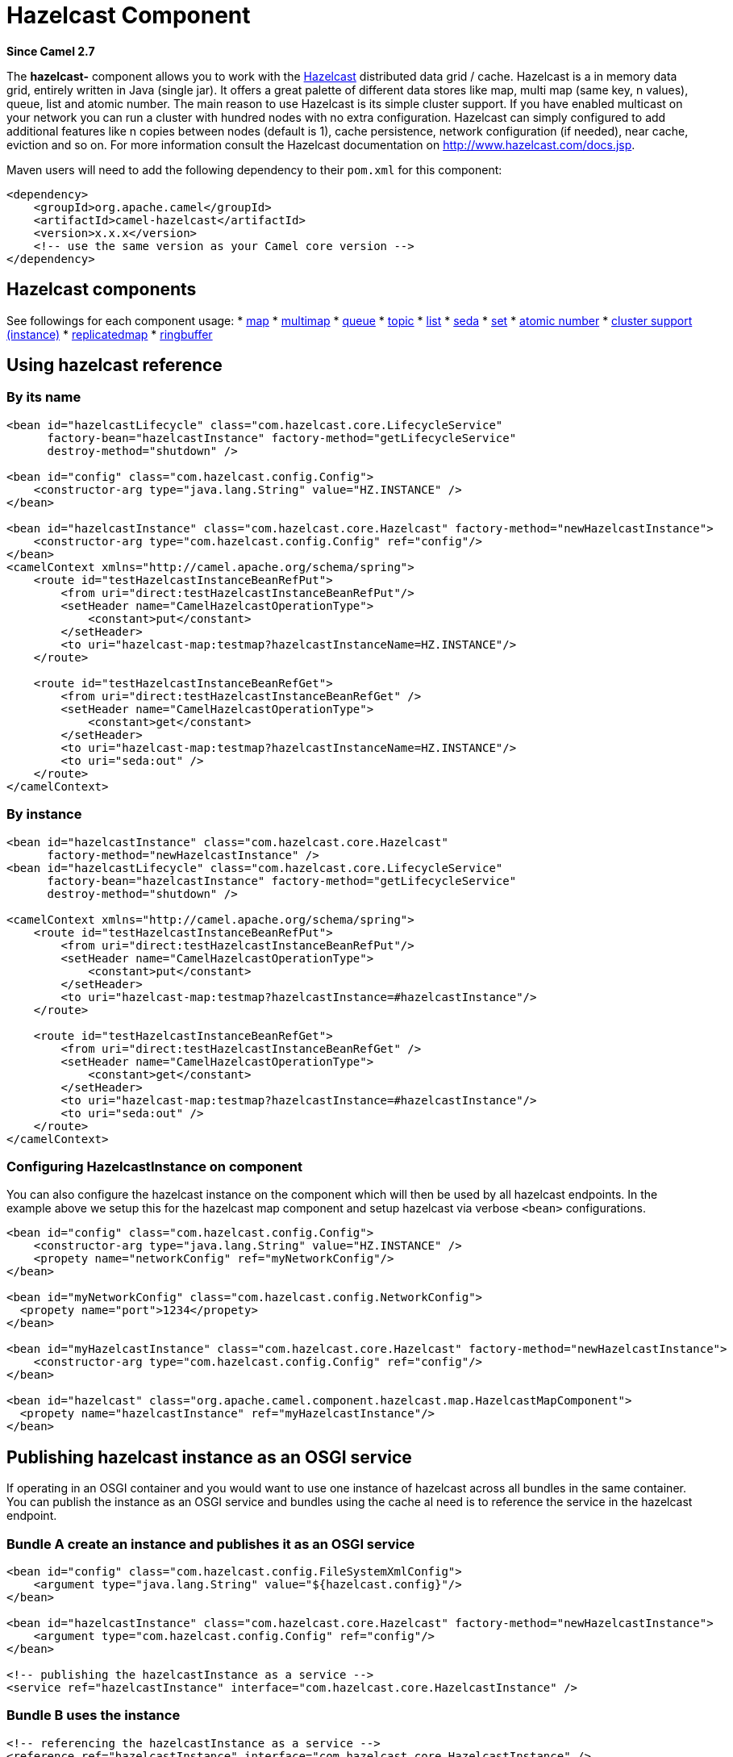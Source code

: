 = Hazelcast Component

*Since Camel 2.7*

The *hazelcast-* component allows you to work with the
http://www.hazelcast.com[Hazelcast] distributed data grid / cache.
Hazelcast is a in memory data grid, entirely written in Java (single
jar). It offers a great palette of different data stores like map, multi
map (same key, n values), queue, list and atomic number. The main reason
to use Hazelcast is its simple cluster support. If you have enabled
multicast on your network you can run a cluster with hundred nodes with
no extra configuration. Hazelcast can simply configured to add
additional features like n copies between nodes (default is 1), cache
persistence, network configuration (if needed), near cache, eviction
and so on. For more information consult the Hazelcast documentation on
http://www.hazelcast.com/docs.jsp[http://www.hazelcast.com/docs.jsp].

Maven users will need to add the following dependency to their `pom.xml`
for this component:

[source,xml]
------------------------------------------------------------
<dependency>
    <groupId>org.apache.camel</groupId>
    <artifactId>camel-hazelcast</artifactId>
    <version>x.x.x</version>
    <!-- use the same version as your Camel core version -->
</dependency>
------------------------------------------------------------


== Hazelcast components
See followings for each component usage:
* xref:hazelcast-map-component.adoc[map]
* xref:hazelcast-multimap-component.adoc[multimap]
* xref:hazelcast-queue-component.adoc[queue]
* xref:hazelcast-topic-component.adoc[topic]
* xref:hazelcast-list-component.adoc[list]
* xref:hazelcast-seda-component.adoc[seda]
* xref:hazelcast-set-component.adoc[set]
* xref:hazelcast-atomicvalue-component.adoc[atomic number]
* xref:hazelcast-instance-component.adoc[cluster support (instance)]
* xref:hazelcast-replicatedmap-component.adoc[replicatedmap] 
* xref:hazelcast-ringbuffer-component.adoc[ringbuffer] 



== Using hazelcast reference

=== By its name

[source,xml]
--------------------------------------------------------------------------------------------------------
<bean id="hazelcastLifecycle" class="com.hazelcast.core.LifecycleService"
      factory-bean="hazelcastInstance" factory-method="getLifecycleService"
      destroy-method="shutdown" />

<bean id="config" class="com.hazelcast.config.Config">
    <constructor-arg type="java.lang.String" value="HZ.INSTANCE" />
</bean>

<bean id="hazelcastInstance" class="com.hazelcast.core.Hazelcast" factory-method="newHazelcastInstance">
    <constructor-arg type="com.hazelcast.config.Config" ref="config"/>
</bean>
<camelContext xmlns="http://camel.apache.org/schema/spring">
    <route id="testHazelcastInstanceBeanRefPut">
        <from uri="direct:testHazelcastInstanceBeanRefPut"/>
        <setHeader name="CamelHazelcastOperationType">
            <constant>put</constant>
        </setHeader>
        <to uri="hazelcast-map:testmap?hazelcastInstanceName=HZ.INSTANCE"/>
    </route>

    <route id="testHazelcastInstanceBeanRefGet">
        <from uri="direct:testHazelcastInstanceBeanRefGet" />
        <setHeader name="CamelHazelcastOperationType">
            <constant>get</constant>
        </setHeader>
        <to uri="hazelcast-map:testmap?hazelcastInstanceName=HZ.INSTANCE"/>
        <to uri="seda:out" />
    </route>
</camelContext>
--------------------------------------------------------------------------------------------------------

=== By instance

[source,xml]
------------------------------------------------------------------------------
<bean id="hazelcastInstance" class="com.hazelcast.core.Hazelcast"
      factory-method="newHazelcastInstance" />
<bean id="hazelcastLifecycle" class="com.hazelcast.core.LifecycleService"
      factory-bean="hazelcastInstance" factory-method="getLifecycleService"
      destroy-method="shutdown" />

<camelContext xmlns="http://camel.apache.org/schema/spring">
    <route id="testHazelcastInstanceBeanRefPut">
        <from uri="direct:testHazelcastInstanceBeanRefPut"/>
        <setHeader name="CamelHazelcastOperationType">
            <constant>put</constant>
        </setHeader>
        <to uri="hazelcast-map:testmap?hazelcastInstance=#hazelcastInstance"/>
    </route>

    <route id="testHazelcastInstanceBeanRefGet">
        <from uri="direct:testHazelcastInstanceBeanRefGet" />
        <setHeader name="CamelHazelcastOperationType">
            <constant>get</constant>
        </setHeader>
        <to uri="hazelcast-map:testmap?hazelcastInstance=#hazelcastInstance"/>
        <to uri="seda:out" />
    </route>
</camelContext>
------------------------------------------------------------------------------

=== Configuring HazelcastInstance on component

You can also configure the hazelcast instance on the component which will then be used by all hazelcast endpoints.
In the example above we setup this for the hazelcast map component and setup hazelcast via verbose `<bean>` configurations.

[source,xml]
------------------------------------------------------------------------------
<bean id="config" class="com.hazelcast.config.Config">
    <constructor-arg type="java.lang.String" value="HZ.INSTANCE" />
    <propety name="networkConfig" ref="myNetworkConfig"/>
</bean>

<bean id="myNetworkConfig" class="com.hazelcast.config.NetworkConfig">
  <propety name="port">1234</propety>
</bean>

<bean id="myHazelcastInstance" class="com.hazelcast.core.Hazelcast" factory-method="newHazelcastInstance">
    <constructor-arg type="com.hazelcast.config.Config" ref="config"/>
</bean>

<bean id="hazelcast" class="org.apache.camel.component.hazelcast.map.HazelcastMapComponent">
  <propety name="hazelcastInstance" ref="myHazelcastInstance"/>
</bean>
------------------------------------------------------------------------------

== Publishing hazelcast instance as an OSGI service

If operating in an OSGI container and you would want to use one instance
of hazelcast across all bundles in the same container. You can publish
the instance as an OSGI service and bundles using the cache al need is
to reference the service in the hazelcast endpoint.

=== Bundle A create an instance and publishes it as an OSGI service

[source,xml]
--------------------------------------------------------------------------------------------------------
<bean id="config" class="com.hazelcast.config.FileSystemXmlConfig">
    <argument type="java.lang.String" value="${hazelcast.config}"/>
</bean>

<bean id="hazelcastInstance" class="com.hazelcast.core.Hazelcast" factory-method="newHazelcastInstance">
    <argument type="com.hazelcast.config.Config" ref="config"/>
</bean>

<!-- publishing the hazelcastInstance as a service -->
<service ref="hazelcastInstance" interface="com.hazelcast.core.HazelcastInstance" />
--------------------------------------------------------------------------------------------------------

=== Bundle B uses the instance

[source,xml]
--------------------------------------------------------------------------------------
<!-- referencing the hazelcastInstance as a service -->
<reference ref="hazelcastInstance" interface="com.hazelcast.core.HazelcastInstance" />

<camelContext xmlns="http://camel.apache.org/schema/blueprint">
    <route id="testHazelcastInstanceBeanRefPut">
        <from uri="direct:testHazelcastInstanceBeanRefPut"/>
        <setHeader name="CamelHazelcastOperationType">
            <constant>put</constant>
        </setHeader>
        <to uri="hazelcast-map:testmap?hazelcastInstance=#hazelcastInstance"/>
    </route>

    <route id="testHazelcastInstanceBeanRefGet">
        <from uri="direct:testHazelcastInstanceBeanRefGet" />
        <setHeader name="CamelHazelcastOperationType">
            <constant>get</constant>
        </setHeader>
        <to uri="hazelcast-map:testmap?hazelcastInstance=#hazelcastInstance"/>
        <to uri="seda:out" />
    </route>
</camelContext>
--------------------------------------------------------------------------------------
